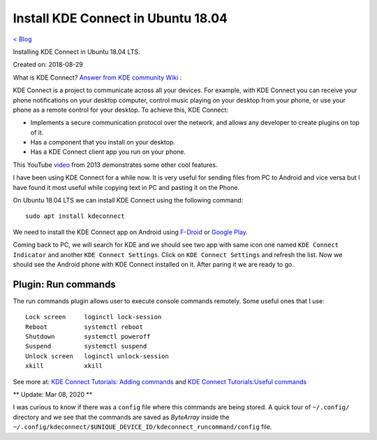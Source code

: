 Install KDE Connect in Ubuntu 18.04
===================================
`< Blog <../blog.html>`_

Installing KDE Connect in Ubuntu 18.04 LTS.

Created on: 2018-08-29

What is KDE Connect?
`Answer from KDE community Wiki <https://community.kde.org/KDEConnect#What_is_KDE_Connect.3F>`_ :

KDE Connect is a project to communicate across all your devices. For example, with KDE Connect you can receive your phone notifications on your desktop computer, control music playing on your desktop from your phone, or use your phone as a remote control for your desktop. To achieve this, KDE Connect:

* Implements a secure communication protocol over the network, and allows any developer to create plugins on top of it.
* Has a component that you install on your desktop.
* Has a KDE Connect client app you run on your phone.

This YouTube `video <https://www.youtube.com/watch?v=KkCFngNmsh0>`_ from 2013 demonstrates some other cool features.

I have been using KDE Connect for a while now. It is very useful for sending files from PC to Android and vice versa but I have found it most useful while copying text in PC and pasting it on the Phone. 

On Ubuntu 18.04 LTS we can install KDE Connect using the following command::

    sudo apt install kdeconnect

We need to install the KDE Connect app on Android using `F-Droid <https://f-droid.org/en/packages/org.kde.kdeconnect_tp>`_ or `Google Play <https://play.google.com/store/apps/details?id=org.kde.kdeconnect_tp>`_.

Coming back to PC, we will search for KDE and we should see two app with same icon one named ``KDE Connect Indicator`` and another ``KDE Connect Settings``. Click on ``KDE Connect Settings`` and refresh the list. Now we should see the Android phone with KDE Connect installed on it. After paring it we are ready to go.

Plugin: Run commands
--------------------
The run commands plugin allows user to execute console commands remotely. Some useful ones that I use::

    Lock screen     loginctl lock-session
    Reboot          systemctl reboot
    Shutdown        systemctl poweroff
    Suspend         systemctl suspend
    Unlock screen   loginctl unlock-session
    xkill           xkill

See more at: `KDE Connect Tutorials: Adding commands <https://userbase.kde.org/KDE_Connect/Tutorials/Adding_commands>`_ and `KDE Connect Tutorials:Useful commands <https://userbase.kde.org/KDE_Connect/Tutorials/Useful_commands>`_

** Update: Mar 08, 2020 **

I was curious to know if there was a ``config`` file where this commands are being stored. A quick tour of ``~/.config/`` directory and we see that the commands are saved as `ByteArray` inside the ``~/.config/kdeconnect/$UNIQUE_DEVICE_ID/kdeconnect_runcommand/config`` file.
